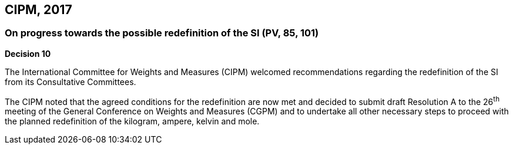 == CIPM, 2017

=== On progress towards the possible redefinition of the SI (PV, 85, 101)

[align=center]
*Decision 10*

The International Committee for Weights and Measures (CIPM) welcomed recommendations regarding the redefinition of the SI from its Consultative Committees.

The CIPM noted that the agreed conditions for the redefinition are now met and decided to submit draft Resolution A to the 26^th^ meeting of the General Conference on Weights and Measures (CGPM) and to undertake all other necessary steps to proceed with the planned redefinition of the kilogram, ampere, kelvin and mole.